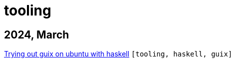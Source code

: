 :nofooter:
:source-highlighter: rouge
:rouge-style: monokai
= tooling

== 2024, March

xref:../posts/2024-03-08-guix-haskell.adoc[Trying out guix on ubuntu with haskell] `[tooling, haskell, guix]`

